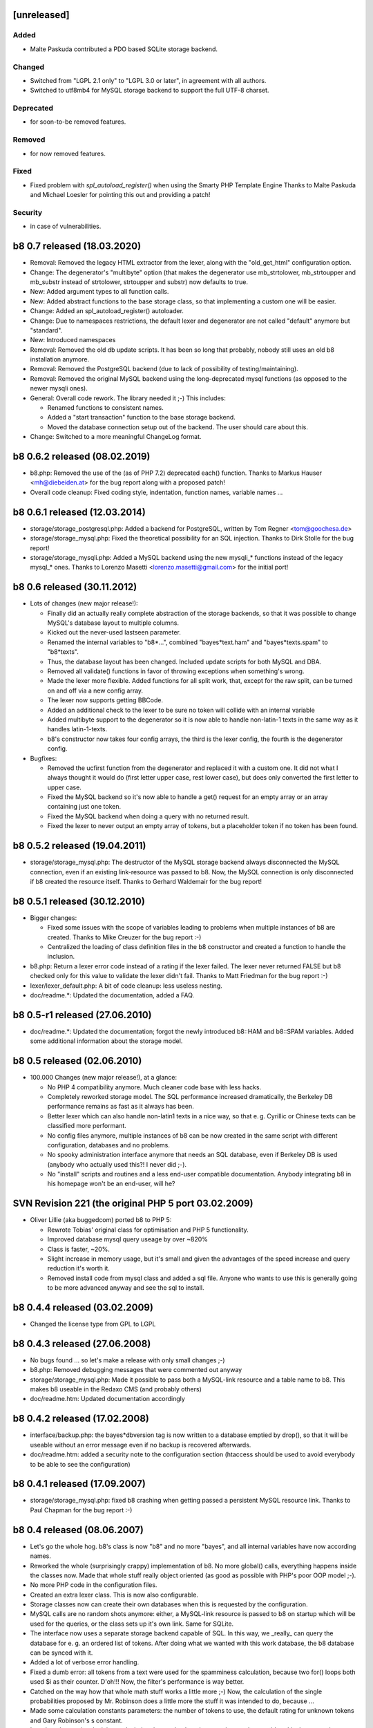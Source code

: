 .. SPDX-FileCopyrightText: 2006-2022 Tobias Leupold <tl at stonemx dot de>

   SPDX-License-Identifier: CC-BY-SA-4.0

   The format of this file is inspired by keepachangelog.com, but uses ReStructuredText instead of
   MarkDown. Keep the line length at no more than 100 characters (with the obvious exception of the
   header template below, which needs to be indented by three spaces)

   Here's the header template to be pasted at the top after a new release:

   ====================================================================================================
   [unreleased]
   ====================================================================================================

   Added
   =====

   * for new features.

   Changed
   =======

   * for changes in existing functionality.

   Deprecated
   ==========

   * for soon-to-be removed features.

   Removed
   =======

   * for now removed features.

   Fixed
   =====

   * for any bug fixes.

   Security
   ========

   * in case of vulnerabilities.

====================================================================================================
[unreleased]
====================================================================================================

Added
=====

* Malte Paskuda contributed a PDO based SQLite storage backend.

Changed
=======

* Switched from "LGPL 2.1 only" to "LGPL 3.0 or later", in agreement with all authors.

* Switched to utf8mb4 for MySQL storage backend to support the full UTF-8 charset.

Deprecated
==========

* for soon-to-be removed features.

Removed
=======

* for now removed features.

Fixed
=====

* Fixed problem with `spl_autoload_register()` when using the Smarty PHP Template Engine
  Thanks to Malte Paskuda and Michael Loesler for pointing this out and providing a patch!

Security
========

* in case of vulnerabilities.

====================================================================================================
b8 0.7 released (18.03.2020)
====================================================================================================

* Removal: Removed the legacy HTML extractor from the lexer, along with the "old_get_html"
  configuration option.

* Change: The degenerator's "multibyte" option (that makes the degenerator use mb_strtolower,
  mb_strtoupper and mb_substr instead of strtolower, strtoupper and substr) now defaults to true.

* New: Added argument types to all function calls.

* New: Added abstract functions to the base storage class, so that implementing a custom one will be
  easier.

* Change: Added an spl_autoload_register() autoloader.

* Change: Due to namespaces restrictions, the default lexer and degenerator are not called "default"
  anymore but "standard".

* New: Introduced namespaces

* Removal: Removed the old db update scripts. It has been so long that probably, nobody still uses
  an old b8 installation anymore.

* Removal: Removed the PostgreSQL backend (due to lack of possibility of testing/maintaining).

* Removal: Removed the original MySQL backend using the long-deprecated mysql functions (as opposed
  to the newer mysqli ones).

* General: Overall code rework. The library needed it ;-) This includes:

  - Renamed functions to consistent names.

  - Added a "start transaction" function to the base storage backend.

  - Moved the database connection setup out of the backend. The user should care about this.

* Change: Switched to a more meaningful ChangeLog format.

====================================================================================================
b8 0.6.2 released (08.02.2019)
====================================================================================================

* b8.php: Removed the use of the (as of PHP 7.2) deprecated each() function. Thanks to Markus Hauser
  <mh@diebeiden.at> for the bug report along with a proposed patch!

* Overall code cleanup: Fixed coding style, indentation, function names, variable names ...

====================================================================================================
b8 0.6.1 released (12.03.2014)
====================================================================================================

* storage/storage_postgresql.php: Added a backend for PostgreSQL, written by Tom Regner
  <tom@goochesa.de>

* storage/storage_mysql.php: Fixed the theoretical possibility for an SQL injection. Thanks to Dirk
  Stolle for the bug report!

* storage/storage_mysqli.php: Added a MySQL backend using the new mysqli_* functions instead of the
  legacy mysql_* ones. Thanks to Lorenzo Masetti <lorenzo.masetti@gmail.com> for the initial port!

====================================================================================================
b8 0.6 released (30.11.2012)
====================================================================================================

* Lots of changes (new major release!):

  - Finally did an actually really complete abstraction of the storage backends, so that it was
    possible to change MySQL's database layout to multiple columns.

  - Kicked out the never-used lastseen parameter.

  - Renamed the internal variables to "b8*...", combined "bayes*text.ham" and "bayes*texts.spam" to
    "b8*texts".

  - Thus, the database layout has been changed. Included update scripts for both MySQL and DBA.

  - Removed all validate() functions in favor of throwing exceptions when something's wrong.

  - Made the lexer more flexible. Added functions for all split work, that, except for the raw
    split, can be turned on and off via a new config array.

  - The lexer now supports getting BBCode.

  - Added an additional check to the lexer to be sure no token will collide with an internal
    variable

  - Added multibyte support to the degenerator so it is now able to handle non-latin-1 texts in the
    same way as it handles latin-1-texts.

  - b8's constructor now takes four config arrays, the third is the lexer config, the fourth is the
    degenerator config.

* Bugfixes:

  - Removed the ucfirst function from the degenerator and replaced it with a custom one. It did not
    what I always thought it would do (first letter upper case, rest lower case), but does only
    converted the first letter to upper case.

  - Fixed the MySQL backend so it's now able to handle a get() request for an empty array or an
    array containing just one token.

  - Fixed the MySQL backend when doing a query with no returned result.

  - Fixed the lexer to never output an empty array of tokens, but a placeholder token if no token
    has been found.

====================================================================================================
b8 0.5.2 released (19.04.2011)
====================================================================================================

* storage/storage_mysql.php: The destructor of the MySQL storage backend always disconnected the
  MySQL connection, even if an existing link-resource was passed to b8. Now, the MySQL connection is
  only disconnected if b8 created the resource itself. Thanks to Gerhard Waldemair for the bug
  report!

====================================================================================================
b8 0.5.1 released (30.12.2010)
====================================================================================================

* Bigger changes:

  - Fixed some issues with the scope of variables leading to problems when multiple instances of b8
    are created. Thanks to Mike Creuzer for the bug report :-)

  - Centralized the loading of class definition files in the b8 constructor and created a function
    to handle the inclusion.

* b8.php: Return a lexer error code instead of a rating if the lexer failed. The lexer never
  returned FALSE but b8 checked only for this value to validate the lexer didn't fail. Thanks to
  Matt Friedman for the bug report :-)

* lexer/lexer_default.php: A bit of code cleanup: less useless nesting.

* doc/readme.*: Updated the documentation, added a FAQ.

====================================================================================================
b8 0.5-r1 released (27.06.2010)
====================================================================================================

* doc/readme.*: Updated the documentation; forgot the newly introduced b8::HAM and b8::SPAM
  variables. Added some additional information about the storage model.

====================================================================================================
b8 0.5 released (02.06.2010)
====================================================================================================

* 100.000 Changes (new major release!), at a glance:

  - No PHP 4 compatibility anymore. Much cleaner code base with less hacks.

  - Completely reworked storage model. The SQL performance increased dramatically, the Berkeley DB
    performance remains as fast as it always has been.

  - Better lexer which can also handle non-latin1 texts in a nice way, so that e. g. Cyrillic or
    Chinese texts can be classified more performant.

  - No config files anymore, multiple instances of b8 can be now created in the same script with
    different configuration, databases and no problems.

  - No spooky administration interface anymore that needs an SQL database, even if Berkeley DB is
    used (anybody who actually used this?! I never did ;-).

  - No "install" scripts and routines and a less end-user compatible documentation. Anybody
    integrating b8 in his homepage won't be an end-user, will he?

====================================================================================================
SVN Revision 221 (the original PHP 5 port 03.02.2009)
====================================================================================================

* Oliver Lillie (aka buggedcom) ported b8 to PHP 5:

  - Rewrote Tobias' original class for optimisation and PHP 5 functionality.

  - Improved database mysql query useage by over ~820%

  - Class is faster, ~20%.

  - Slight increase in memory usage, but it's small and given the advantages of the speed increase
    and query reduction it's worth it.

  - Removed install code from mysql class and added a sql file. Anyone who wants to use this is
    generally going to be more advanced anyway and see the sql to install.

====================================================================================================
b8 0.4.4 released (03.02.2009)
====================================================================================================

* Changed the license type from GPL to LGPL

====================================================================================================
b8 0.4.3 released (27.06.2008)
====================================================================================================

* No bugs found ... so let's make a release with only small changes ;-)

* b8.php: Removed debugging messages that were commented out anyway

* storage/storage_mysql.php: Made it possible to pass both a MySQL-link resource and a table name to
  b8. This makes b8 useable in the Redaxo CMS (and probably others)

* doc/readme.htm: Updated documentation accordingly

====================================================================================================
b8 0.4.2 released (17.02.2008)
====================================================================================================

* interface/backup.php: the bayes*dbversion tag is now written to a database emptied by drop(), so
  that it will be useable without an error message even if no backup is recovered afterwards.

* doc/readme.htm: added a security note to the configuration section (htaccess should be used to
  avoid everybody to be able to see the configuration)

====================================================================================================
b8 0.4.1 released (17.09.2007)
====================================================================================================

* storage/storage_mysql.php: fixed b8 crashing when getting passed a persistent MySQL resource link.
  Thanks to Paul Chapman for the bug report :-)

====================================================================================================
b8 0.4 released (08.06.2007)
====================================================================================================

* Let's go the whole hog. b8's class is now "b8" and no more "bayes", and all internal variables
  have now according names.

* Reworked the whole (surprisingly crappy) implementation of b8. No more global() calls, everything
  happens inside the classes now. Made that whole stuff really object oriented (as good as possible
  with PHP's poor OOP model ;-).

* No more PHP code in the configuration files.

* Created an extra lexer class. This is now also configurable.

* Storage classes now can create their own databases when this is requested by the configuration.

* MySQL calls are no random shots anymore: either, a MySQL-link resource is passed to b8 on startup
  which will be used for the queries, or the class sets up it's own link. Same for SQLite.

* The interface now uses a separate storage backend capable of SQL. In this way, we _really_ can
  query the database for e. g. an ordered list of tokens. After doing what we wanted with this work
  database, the b8 database can be synced with it.

* Added a lot of verbose error handling.

* Fixed a dumb error: all tokens from a text were used for the spamminess calculation, because two
  for() loops both used $i as their counter. D'oh!!! Now, the filter's performance is way better.

* Catched on the way how that whole math stuff works a little more ;-) Now, the calculation of the
  single probabilities proposed by Mr. Robinson does a little more the stuff it was intended to do,
  because ...

* Made some calculation constants parameters: the number of tokens to use, the default rating for
  unknown tokens and Gary Robinson's s constant.

* Introduced an optional minimum deviation that a token's rating must have to be considered in the
  spamminess calculation.

* The default extreme ratings for tokens only in ham or spam are now optional. One can also choose
  to calculate all ratings by Mr. Robinson's method.

* Noticed that text primary keys are not case sensitive by default in MySQL, which has a noticeable
  impact on the filter's performance. Informed the MySQL users about that.

* The whole code sucks much less ;-) b8 should be way more user friendly now.

* Re-wrote the whole documentation.

* Fixed the ChangeLog :-)

====================================================================================================
b8 0.3.3 released (08.02.2007)
====================================================================================================

* bayes-php is now b8. See http://www.nasauber.de/blog/text.php?text=58 for details :-) Thanks to
  Tobias Lang (http://langt.net/) for this cool new name!

====================================================================================================
bayes-php 0.3.3 released (05.01.2007)
====================================================================================================

* Renamed the internal BerkeleyDB handle from "$db" to the less general name "$bayes_php_db" due to
  an collision with phpwcms's (http://www.phpwcms.de/) global $db variable and potentially other php
  programs.

* Commented out Laurent Goussard's SQLite storage class by default, as it's try { } catch { } calls
  break PHP 4

====================================================================================================
bayes-php 0.3.2 released (03.09.2006)
====================================================================================================

* Laurent Goussard (loranger@free.fr) contributed an SQLite storage class(which needs PHP 5).

* I finally added my eMail address to the sources ;-)

====================================================================================================
bayes-php 0.3.1 released (24.07.2006)
====================================================================================================

* Fixed a problem in the unlearn() function: If a text was unlearned that wasn't learned before
  (accidentaly), it could happen that the count parameter for this text was smaller than 0, breaking
  the spamminess calulation

====================================================================================================
bayes-php 0.3 released (02.07.2006)
====================================================================================================

* Improved the get_tokens() function; the filter should now be a lot more performant, especially
  with short texts

* Added the "lastseen" parameter for each token to make the database maintainable (outdated tokens
  can be deleted)

* Added a real database maintainance interface

====================================================================================================
bayes-php 0.2.1 released (12.06.2012)
====================================================================================================

* Fixed a problem in get_tokens() (if it was called more than once, tokens were counted more often
  than they appeared in the text)

* Slightly enhanced the default index.php interface: after learning a text as Ham or Spam, the
  rating before and after it is displayed to inform the user about it

====================================================================================================
bayes-php 0.2 released (21.05.2006)
====================================================================================================

* Comments now in English (to pretend international success of bayes-php ;-)

* Recommendations of Paul Graham's article "Better Bayesian Filtering"
  ( http://www.paulgraham.com/better.html ) are now considered: Tokens that only appear in Ham or
  Spam and not in the other category are rated with 0.9998 or 0.0002 if they were less than 10 times
  in Ham or Spam and with 0.9999 or 0.0001 if they appeared more that 10 times. This should allow
  the filter to differentiate spam texts more sharp from ham texts. Also, token "degeneration" as
  described in the article is performed for unknown tokens to estimate their spamminess.

* The database connect is now swapped in a separate configuration file, so only this file has to be
  preserved if bayes-php is updated and only this file has to be changed to configure the script.

====================================================================================================
bayes-php 0.1.1 released (29.03.2006)
====================================================================================================

* get_tokens() beachtet jetzt auch HTML-Tags und Wörter mit Akzenten und Apostrophen

* Verschiedene Kleinigkeiten "sauber" gemacht :-)

====================================================================================================
bayes-php 0.1 released (05.03.2006)
====================================================================================================

* Erstes Release
